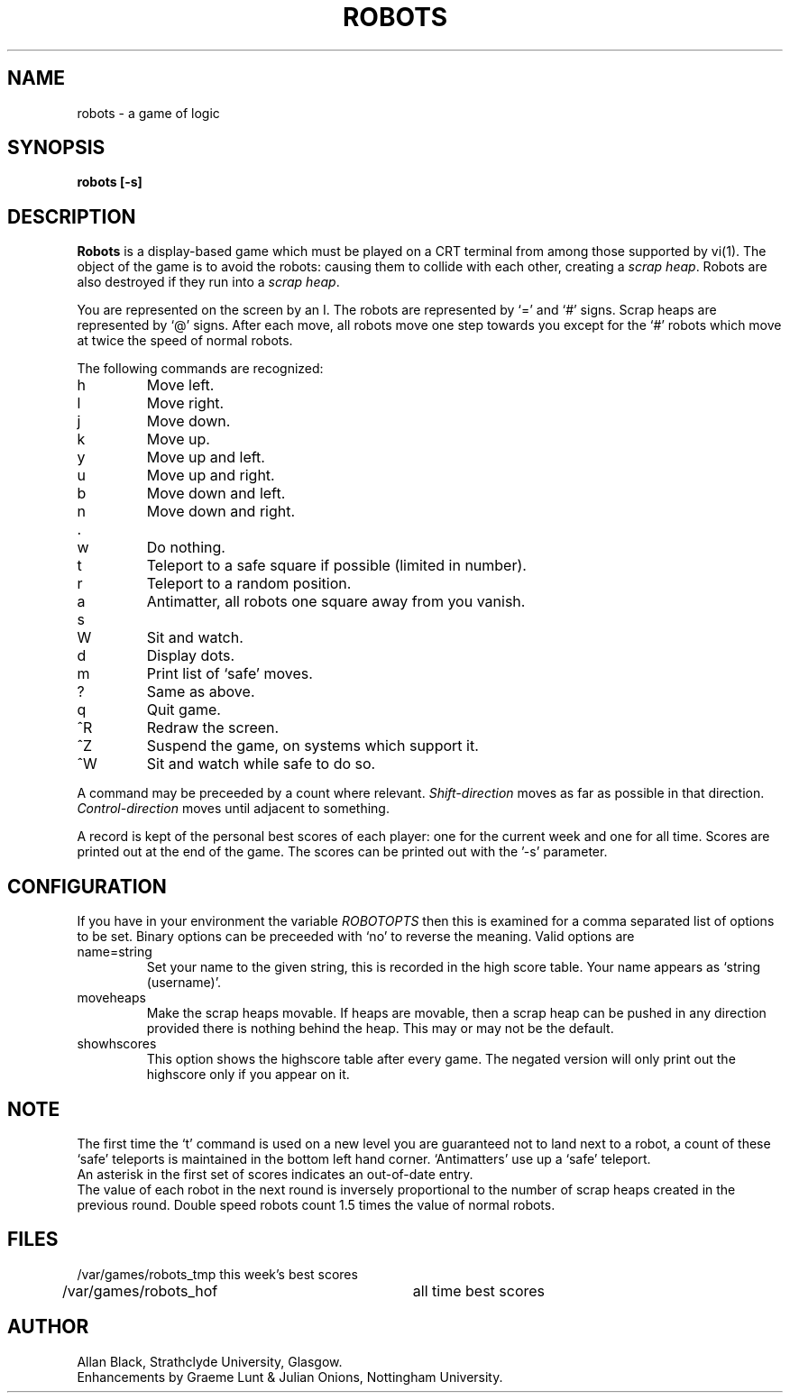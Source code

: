 .TH ROBOTS 6 "8 July 1987"
.SH NAME
robots \- a game of logic
.SH SYNOPSIS
.B robots [-s]
.SH DESCRIPTION
.B Robots
is a display-based game which must be played on a CRT terminal
from among those supported by vi(1).
The object of the game is to avoid the robots:
causing them to collide with each other, creating a
.IR scrap\ heap .
Robots are also destroyed if they run into a
.IR scrap\ heap .
.PP
You are represented on the screen by an I.
The robots are represented by `=' and `#' signs.
Scrap heaps are represented by `@' signs.
After each move, all robots move one step towards you except for
the `#' robots which move at twice the speed of normal robots.
.PP
The following commands are recognized:
.IP h
Move left.
.IP l
Move right.
.IP j
Move down.
.IP k
Move up.
.IP y
Move up and left.
.IP u
Move up and right.
.IP b
Move down and left.
.IP n
Move down and right.
.IP .
.IP w
Do nothing.
.IP t
Teleport to a safe square if possible (limited in number).
.IP r
Teleport to a random position.
.IP a
Antimatter, all robots one square away from you vanish.
.IP s
.IP W
Sit and watch.
.IP d
Display dots.
.IP m
Print list of `safe' moves.
.IP ?
Same as above.
.IP q
Quit game.
.IP ^R
Redraw the screen.
.IP ^Z
Suspend the game, on systems which support it.
.IP ^W
Sit and watch while safe to do so.
.PP
A command may be preceeded by a count where relevant.
.I Shift\-direction
moves as far as possible in that direction.
.I Control\-direction
moves until adjacent to something.
.PP
A record is kept of the personal best scores of each player:
one for the current week and one for all time.
Scores are printed out at the end of the game.
The scores can be printed out with the '\-s' parameter.
.SH CONFIGURATION
If you have in your environment the variable
.I ROBOTOPTS
then this is examined for a comma separated list of options to be set.
Binary options can be preceeded with `no' to reverse the meaning.
Valid options are
.IP name=string
Set your name to the given string, this is recorded in the high
score table. Your name appears as `string (username)'.
.IP moveheaps
Make the scrap heaps movable. If heaps are movable, then
a scrap heap can be pushed in any direction provided there is nothing
behind the heap. This may or may not be the default.
.IP showhscores
This option shows the highscore table after every game. The
negated version will only print out the highscore only if you appear
on it.
.SH NOTE
The first time the `t' command is used on a new level
you are guaranteed not to land next to a robot, a count of
these `safe' teleports is maintained in the bottom left hand corner.
`Antimatters' use up a `safe' teleport.
.br
An asterisk in the first set of scores indicates an out-of-date entry.
.br
The value of each robot in the next round is inversely
proportional to the
number of scrap heaps created in the previous round.
Double speed robots count 1.5 times the value of normal robots.
.SH FILES
.nf
/var/games/robots_tmp	this week's best scores
/var/games/robots_hof	all time best scores
.fi
.SH AUTHOR
Allan Black, Strathclyde University, Glasgow.
.br
Enhancements by Graeme Lunt & Julian Onions, Nottingham University.
